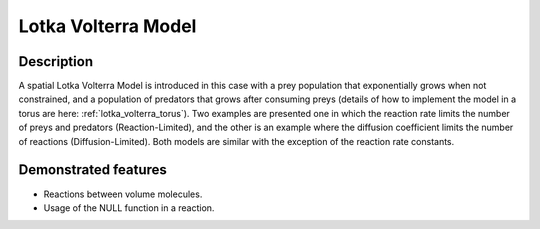 .. _lotka_volterra:

===============
Lotka Volterra Model
===============

Description
===========

A spatial Lotka Volterra Model is introduced in this case with a prey population that exponentially grows when not constrained, and a population of predators that grows after consuming preys (details of how to implement the model in a torus are here: :ref:`lotka_volterra_torus`). Two examples are presented one in which the reaction rate limits the number of preys and predators (Reaction-Limited), and the other is an example where the diffusion coefficient limits the number of reactions (Diffusion-Limited). Both models are similar with the exception of the reaction rate constants.


Demonstrated features
=====================

- Reactions between volume molecules.
- Usage of the NULL function in a reaction.
